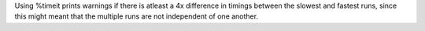 Using %timeit prints warnings if there is atleast a 4x difference in timings
between the slowest and fastest runs, since this might meant that the multiple
runs are not independent of one another.